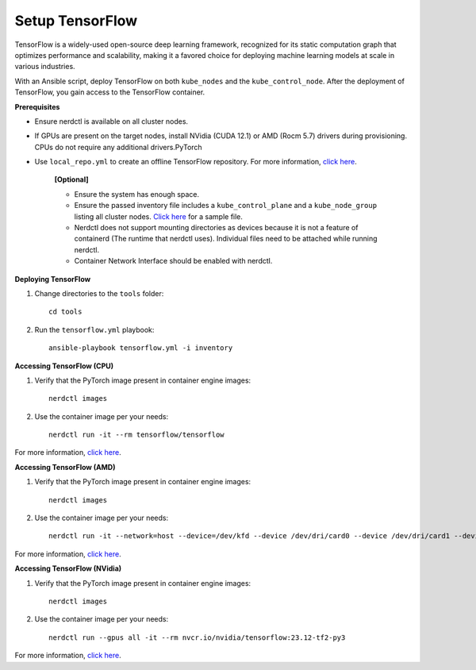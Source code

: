 Setup TensorFlow
-----------------

TensorFlow is a widely-used open-source deep learning framework, recognized for its static computation graph that optimizes performance and scalability, making it a favored choice for deploying machine learning models at scale in various industries.

With an Ansible script, deploy TensorFlow on both ``kube_nodes`` and the ``kube_control_node``. After the deployment of TensorFlow, you gain access to the TensorFlow container.


**Prerequisites**

* Ensure nerdctl is available on all cluster nodes.

* If GPUs are present on the target nodes, install NVidia (CUDA 12.1) or AMD (Rocm 5.7) drivers during provisioning. CPUs do not require any additional drivers.PyTorch

* Use ``local_repo.yml`` to create an offline TensorFlow repository. For more information, `click here <../../>`_.



    **[Optional]**

    * Ensure the system has enough space.

    * Ensure the passed inventory file includes a ``kube_control_plane`` and a ``kube_node_group`` listing all cluster nodes. `Click here <../../samplefiles.html>`_ for a sample file.

    * Nerdctl does not support mounting directories as devices because it is not a feature of containerd (The runtime that nerdctl uses). Individual files need to be attached while running nerdctl.

    * Container Network Interface should be enabled with nerdctl.


**Deploying TensorFlow**

1. Change directories to the ``tools`` folder: ::

    cd tools

2. Run the ``tensorflow.yml`` playbook: ::

    ansible-playbook tensorflow.yml -i inventory

**Accessing TensorFlow (CPU)**

1. Verify that the PyTorch image present in container engine images: ::

    nerdctl images

2. Use the container image per your needs: ::

    nerdctl run -it --rm tensorflow/tensorflow

For more information, `click here <https://www.tensorflow.org/install/docker>`_.


**Accessing TensorFlow (AMD)**

1. Verify that the PyTorch image present in container engine images: ::

    nerdctl images

2. Use the container image per your needs: ::

    nerdctl run -it --network=host --device=/dev/kfd --device /dev/dri/card0 --device /dev/dri/card1 --device /dev/dri/card2 --device /dev/dri/renderD128 --device /dev/dri/renderD129  --ipc=host --shm-size 16G --group-add video --cap-add=SYS_PTRACE --security-opt seccomp=unconfined rocm/tensorflow:latest

For more information, `click here <https://rocm.docs.amd.com/projects/install-on-linux/en/latest/how-to/3rd-party/tensorflow-install.html>`_.

**Accessing TensorFlow (NVidia)**

1. Verify that the PyTorch image present in container engine images: ::

    nerdctl images

2. Use the container image per your needs: ::

    nerdctl run --gpus all -it --rm nvcr.io/nvidia/tensorflow:23.12-tf2-py3

For more information, `click here <https://catalog.ngc.nvidia.com/orgs/nvidia/containers/tensorflow>`_.

